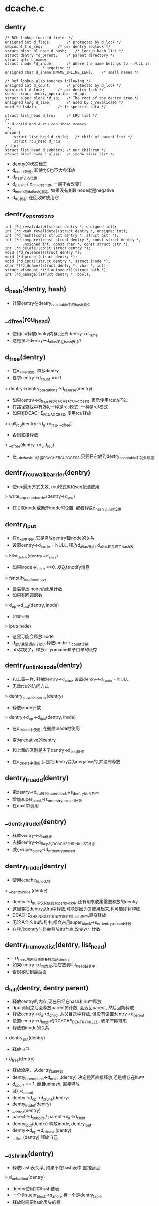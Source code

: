 * dcache.c

** dentry
   #+BEGIN_SRC 
	/* RCU lookup touched fields */
	unsigned int d_flags;		/* protected by d_lock */
	seqcount_t d_seq;		/* per dentry seqlock */
	struct hlist_bl_node d_hash;	/* lookup hash list */
	struct dentry *d_parent;	/* parent directory */
	struct qstr d_name;
	struct inode *d_inode;		/* Where the name belongs to - NULL is
					 * negative */
	unsigned char d_iname[DNAME_INLINE_LEN];	/* small names */

	/* Ref lookup also touches following */
	unsigned int d_count;		/* protected by d_lock */
	spinlock_t d_lock;		/* per dentry lock */
	const struct dentry_operations *d_op;
	struct super_block *d_sb;	/* The root of the dentry tree */
	unsigned long d_time;		/* used by d_revalidate */
	void *d_fsdata;			/* fs-specific data */

	struct list_head d_lru;		/* LRU list */
	/*
	 * d_child and d_rcu can share memory
	 */
	union {
		struct list_head d_child;	/* child of parent list */
	 	struct rcu_head d_rcu;
	} d_u;
	struct list_head d_subdirs;	/* our children */
	struct hlist_node d_alias;	/* inode alias list */   
   #+END_SRC
   
   - dentry的状态标志
   - d_count数量, 即使为0也不大会释放
   - d_hash节点位置
   - d_parent / d_child的状态, 一般不会改变?
   - d_inode和d_alias的状态, 如果没有关联inode就是negative
   - d_lru状态: 在回收时使用它

** dentry_operations
   #+BEGIN_SRC 
	int (*d_revalidate)(struct dentry *, unsigned int);
	int (*d_weak_revalidate)(struct dentry *, unsigned int);
	int (*d_hash)(const struct dentry *, struct qstr *);
	int (*d_compare)(const struct dentry *, const struct dentry *,
			unsigned int, const char *, const struct qstr *);
	int (*d_delete)(const struct dentry *);
	void (*d_release)(struct dentry *);
	void (*d_prune)(struct dentry *);
	void (*d_iput)(struct dentry *, struct inode *);
	char *(*d_dname)(struct dentry *, char *, int);
	struct vfsmount *(*d_automount)(struct path *);
	int (*d_manage)(struct dentry *, bool);   
   #+END_SRC

** d_hash(dentry, hash)
   - 计算dentry在dentry_hashtable中的hash索引

** __d_free(rcu_head)
   - 使用rcu释放dentry内存, 还有dentry->d_name
   - 这是保证dentry->d_alias不在hash表中?

** d_free(dentry)
   - 在d_kill中使用, 释放dentry
   - 要求dentry->d_count == 0
   > dentry->dentry_operations->d_release(dentry)
   - 如果dentry->d_flags有DCACHE_RCUACCESS, 表示使用rcu访问过
   - 在路径查找中有2种,一种是rcu模式, 一种是ref模式
   - 如果有DCACHE_RCUACCESS, 使用rcu释放
   > call_rcu(dentry->d_u->d_rcu, __d_free)
   - 否则直接释放 
   > __d_free(dentry->d_u.d_rcu)

   - 在__d_rehash中设置DCACHE_RCUACCESS,只要把它放到dentry_hashtable中就会设置

** dentry_rcuwalk_barrier(dentry)
   - 使rcu遍历方式失效, rcu模式也和seq配合使用
   > write_seqcount_barrier(dentry->d_seq)
   - 在关联inode或断开inode时设置, 或者释放d_hash节点时设置

** dentry_iput 
   - 在d_kill中使用,它是释放dentry和inode的关系
   - 设置dentry->d_inode = NULL, 释放d_alias节点, d_alias现在成了hash表
   > hlist_del_init(dentry->d_alias)
   - 如果inode->i_nlink ==0, 发送fsnotify消息
   > fsnotify_inoderemove
   - 最后释放inode的使用计数
   - 如果有回调函数
   > d_op->d_iput(dentry, inode)
   - 如果没有 
   > iput(inode)
   - 这里可能会释放inode
   - d_iput就是调用了iput,释放inode->i_count计数
   - nfs实现了，释放sillyrename和子目录的缓存

** dentry_unlink_inode(dentry)
   - 和上面一样, 释放dentry->d_alias, 设置dentry->d_inode = NULL
   - 无效rcu的访问方式
   > dentry_rcuwalk_barrier(dentry)
   - 释放inode计数 
   > dentry->d_op->d_iput(dentry, inode)
   - 在d_delete中使用, 在删除inode时使用
   - 变为negative的dentry
   - 和上面的区别是多了dentry->d_seq操作

   - 在d_delete中使用,只是把dentry变为negative的,并没有释放

** dentry_lru_add(dentry)
   - 把dentry->d_lru放到super_block->s_dentry_lru队列中
   - 增加super_block->s_nr_dentry_unused计数
   - 在dput中调用

** __dentry_lru_del(dentry) 
   - 释放dentry->d_lru链表
   - 去掉dentry->d_flags的DCACHE_SHRINK_LIST标志
   - 减小super_block->d_nr_dentry_unused

** dentry_lru_del(dentry)
   - 使用dcache_lru_lock锁
   > __dentry_lru_del(dentry)
   - dentry->d_lru不仅仅放到super_block中,还有用来收集需要释放的dentry
   - 这里要把dentry从lru中释放,可能是因为又使用起来,也可能即将释放
   - DCACHE_SHRINK_LIST表示在临时的hash表中,即将释放
   - 无论从什么lru队列中,都会占用super_block->s_nr_dentry_unused计数
   - 在释放dentry时还会释放lru节点,改变这个计数

** dentry_lru_move_list(dentry, list_head)
   - list_head用来收集需要释放的dentry 
   - 如果dentry->d_lru为空,把它放到list_head链表中
   - 否则移动到最后面

** d_kill(dentry, dentry parent) 
   - 释放dentry的内存,现在已经在hash和lru中释放
   - dput调用之后会释放parent的计数, 会返回parent, 然后回朔释放
   - 释放dentry->d_u->d_child, 从父目录中释放, 但没有设置dentry->d_parent
   - 设置dentry->d_flags 的DCACHE_DENTRY_KILLED, 表示不再可用
   - 释放和inode的关系
   > dentry_iput(dentry) 
   - 释放自己
   > d_free(dentry) 

   - 释放顺序，从dentry_kill开始
   - dentry_operations->d_delete(dentry) 决定是否直接释放,还是缓存在lru中
   - d_count == 1, 而且unhash, 直接释放
   - 减小d_count
   - dentry->d_op->d_prune(dentry)
   - dentry_lru_del(dentry)
   - __d_drop(dentry)
   - parent->d_subdirs / parent->d_u->d_child
   - dentry_iput(dentry)  释放inode, dentry_iput
   - dentry->d_op->d_release(dentry)
   - __d_free(dentry)   释放自己

** __d_shrink(dentry)
   - 释放hash表关系, 如果不在hash表中,直接返回
   > d_unhashed(dentry)
   - dentry使用2中hash链表
   - 一个是suepr_block->s_anon, 另一个是dentry_table
   - 释放时需要hash表头的锁
   - dentry->d_flags的DCACHE_DISCONNECTED表示在anon链表中
   > hlist_bl_lock(hlist_bl_head)
   > __hlist_bl_del(dentry->d_hash)

** __d_drop(dentry)
   - 这里是释放hash表, 至少使dentry无法访问
   - 检查是否在hash表中
   > d_unhashed(dentry)
   > __d_shrink(dentry)
   > dentry_rcuwalk_barrier(dentry)

** d_drop(dentry)
   - 释放dentry->d_lock锁住 
   > __d_drop(dentry)

** dentry_kill(dentry, ref)
   - 释放dentry, 返回d_parent,可以回朔回收
   - 这里为释放做准备, 获取inode和dentry的锁
   - 先找到父目录, 锁住inode->i_lock和parent->d_lock
   - 如果ref有效, 减小dentry->d_count
   - 如果dentry->flags有DCACHE_OP_PRUNE
   - 通知文件系统dentry要释放
   > dentry->d_op->d_prune(dentry)
   - 释放lru链表
   > dentry_lru_del(dentry)
   - 释放hash表
   - __d_drop(dentry)
   - 继续释放
   - d_kill(dentry, parent)

** dput(dentry)  
   - 减小dentry->d_count, 如果d_count减到0,则释放它
   - 如果d_count没有到0，则返回
   - 如果dentry->flags有DCACHE_OP_DELETE,回调函数决定是否直接删除
   - 对于nfs来说,检查对应的inode是否有错误 nfs_dentry_delete
   > d_ops->d_delete(dentry)
   - 如果不在hash表中, 直接释放
   > d_unhashed(dentry)
   - 否则不会释放,放到lru队列中,设置DCACHE_REFERENCED标志.
   > dentry_lru_add(dentry)
   > dentry->d_count --
   - 如果要释放, 函数返回d_parent, 回朔释放
   > dentry_kill(dentry, 1)

** d_invalidate(dentry)
   - 使dentry无效,在dentry_hashtable中释放, 但也没有放到super_block->s_anon中?
   - 在revalidate操作无效后使用, 相当于错误处理
   - 如果dentry不在hash表中,则不处理, 已经无效
   - 如果dentry->d_subdirs不是空,有子dentry
   - 去遍历它的子树，没有使用的释放
   - shrink_dcache_parent(dentry) 
   - 如果dentry->d_count > 1, 而且inode有效, 而且是目录,返回-EBUSY
   - 释放hash表关系, 表示不在vfs的树中,只是没有释放
   > __d_drop(dentry) 

** 总结
   - 释放有很多种
   - 一种是放到lru队列中 dput
   - 一种是有条件的直接释放 kill
   - 一种是释放hash表关系, invalidate/drop
   - 下面还有一种,释放整个super_block的dentry

** __dget_dlock / __dget(dentry) 
   - 修改dentry->d_count

** dget_parent(dentry) 
   - 使用dentry->d_lock锁住
   - 增加d_parent的计数

** __d_find_alias(inode, want_discon)
   - 找一个inode关联的dentry,增加计数
   - 遍历inode->i_dentry链表中的dentry
   - 过滤掉不是文件夹也不在hash表中的, 那些是无效的??
   - 如果want_discon=1, 必须找一个root,而且是DCACHE_DISCONNECTED的dentry
   - 否则必须找一个不是root, 而且不带DCACHE_DISCONNECTED的
   > __dget_dlock(dentry)

** d_find_alias(inode)
   - 使用dinode->i_lock锁住, 找一个正常的dentry
   > __d_find_alias(inode, 0)

** d_prune_aliases(inode)
   - 释放inode关联的dentry 
   - 遍历inode->i_dentry链表中的dentry
   - 只处理dentry->d_count ==0的,没有使用的dentry
   - 首先增加计数,下面再减小计数释放
   > __dget_dlock(dentry)
   - 释放hash表关系, 后面肯定直接kill
   > __d_drop(dentry)
   > dput(dentry)

** try_prune_one_dentry(dentry) 
   - 这个dentry已经不再使用, 这是使用lru回收的
   - 先释放自己
   > dentry_kill(dentry, 0)
   - 如果parent->d_count>1,有别人使用它, 不再释放, 只减小计数
   - 否则继续回朔释放父dentry
   - dentry_kill(dentry, 1)  

** 总结
   - dentry释放的锁有4种
   - 上面的操作应该是获取dentry->d_lock
   - 在开始释放时,获取inode/parent的索
   - 里面有hash操作,使用自己的索
   - 然后释放d_child链表, 设置DCACHE_DENTRY_KILLED, 释放parent->d_lock
   - 然后释放inode关系,释放inode锁
   - 最后再释放自己之前,释放d_lock

** shrink_dentry_list(list_head) 
   - 删除一队列的dentry, 队列使用d_lru, 遍历这些dentry
   - 如果dentry->d_count > 0, 不能释放, 又开始使用了??
   - 只是释放lru链表,从当前链表中释放
   - 否则释放它,而且释放父dentry
   > try_prune_one_dentry(dentry)

** prune_dcache_sb(super_block, count)
   - 有不是一个kernel版本了??
   - 释放super_block->s_dentry_lru上面的dentry
   - 如果dentry->d_flags有DCACHE_REFERENCED，把它放回到链表
   - 否则把它放到临时链表中,设置DCACHE_SHRINK_LIST
   - 最后集中释放 
   > shrink_dentry_list(list)

** shrink_dcache_sb(super_block, count) 
   - 尝试super_block中空闲的dentry
   - 遍历super_block->s_dentry_lru
   - 如果dentry带标志DCACHE_REFERENCED,则把它放回去
   - 否则放到临时链表中,最后集中释放
   - 这里使用dcache_lru_lock保护,和上面的lru操作很想
   - shrink_dentry_list(list)

   - 果然版本不一样了..

** shrink_dcache_sb(super_block)
   - 释放整个super_block->s_dentry_lru链表, 直到为空
   > shrink_dentry_list(list_head)

** shrink_dcache_for_umount_subtree(dentry) 
   - umount时使用,释放super_block的所有dentry
   - dentry必须是root
   - 使用树的深度优先遍历, 删除dentry, 释放d_subdirs/d_child遍历
   - 开始循环, 先到最底层的dentry, d_subdirs为空
   - 释放的顺序和dput类似
   - 通知fs
   > d_op->d_prune(dentry)
   - 释放lru和hash关系
   > dentry_lru_prune(dentry)
   > __d_shrink(dentry)
   - 如果dentry->d_count >0, 报错, 这里不会处理计数!!??
   - 释放父dentry的关系
   - list_del(dentry->d_u->d_child)
   - 释放inode关系
   > hlist_del_init(dentry->d_alias)
   > d_op->d_iput(dentry, inode)
   - 最后释放自己
   > d_free(dentry)
   - 这里没有使用任何锁??

** shrink_dcache_for_umount(super_block)
   - 首先释放super_block->s_root对应的子树
   > shrink_dcache_for_umount_subtree(dentry)
   - 然后是super_block->s_anon链表上的
   - 链表使用dentry->d_hash?? 上面可能有遗漏的
    -这里不会干扰上面的释放,因为不会增加计数
   - 遍历hash表上的dentry
   > shrink_dcache_for_umount_subtree(dentry)
   - 在关闭super_block中调用
   > kill_anon_super(super_block)
   > generic_shutdown_super(super_block)
   > shrink_dcache_for_umount(super_block)

   - 只有在创建root的dentry时才会把dentry放到super_block->s_anon中,这里怎么有这些操作?
	
** try_to_ascend(old, locked, seq) 
   - 找dentry->d_parent 
   - 如果old->flags有DCACHE_DENTRY_KILLED, 或者seq和rename_lock不一致, 返回NULL

** have_submounts(parent)
   - 检查parent的子树的文件夹中,是否有mountpoint
   - dentry->d_flags的DCACHE_MOUNTPOINT表示它是mountpoint
   > d_mountpoint(dentry)
   - 因为这里是有序树,而且遍历的时候树的结构不会改变, 可以使用循环的方式表示递归
   - 刚才写了python, 不需要有序,但删除的操作,也可实现

** select_parent(dentry, list_head ) 
   - 遍历dentry的子树,回收d_count为0的dentry
   - 如果d_count>0, 从lru队列中释放
   > dentry_lru_del(dentry)
   - 如果dcache->d_flags没有DCACHE_SHRINK_LIST,说明没有在回收
   - 可以放到参数链表中,防止循环,添加DCACHE_SHRINK_LIST标志
   > dentry_lru_move_list(dentry, dispose) 
   - 这个dentry应该是最下层,否则它的计数不能为0
   - 这里遍历使用2遍,第一次是read方式的rename_lock, 第二遍是write方式的rename_lock
   - 在遍历回朔时, 检查parent关系是否改变,以及rename_lock是否改动
   - 遍历时会检查d_parent是否为NULL, 
   - 但d_lru链表的修改使用dentry->d_lock

** shrink_dcache_parent(dentry)
   - 回收dentry目录下不使用的dentry 
   > select_parent(parent, list_head)
   - 不使用的直接释放
   > shrink_dentry_list(list_head)

** __d_alloc(sb, name) 
   - 创建dentry
   - 根据参数这里只设置super_block和name, 还有super_block->d_ops

** d_alloc(parent, name)  
   - 创建dentry
   > __d_alloc(parent->super_block, name)
   - 增加parent->d_count计数
   > __dget_dlock(parent)
   - 把dentry->d_u->d_child放到parent->d_subdirs链表中

** d_alloc_pseudo(super_block, name)
   - 创建一个dentry 
   > __d_alloc(super_block, name)
   - 设置dentry->d_flags的DCACHE_DISCONNECTED
   - 但也没有把d_hash放到super_block->s_anon?
   
** d_alloc_name(parent, name)
   - 上面的name都是qstr, 这里包装一下
   > d_alloc(parent, dentry)

** d_set_d_op(dentry, dentry_operations)
   - 设置dentry->d_op = dentry_operations
   - 每个dentry_operations的函数对应一个标志DCACHE_

** __d_instantiate(dentry, inode) 
   - 建立dentry和inode的关系, 把dentry->d_alias放到inode->i_dentry队列中
   - 设置dentry->d_inode = inode
   - 如果inode是AUTOMOUNT,设置dentry->d_flags的DCACHE_NEED_AUTOMOUNT
   - 通知rcu遍历的task重新遍历
   > dentry_rcuwalk_barrier(dentry)

** d_instantiate(dentry, inode) 
   - 有了inode的dentry就不是negative的dentry, 但dentry的计数还是不变
   - 必须保证dentry不在hash表中, 也就是无效的??
   > hlist_unhashed(dentry->d_alias)
   > __d_instantiate(dentry, inode)

** d_add(dentry, inode)
   - 先建立dentry和inode联系
   > d_instantiate(dentry, inode)
   - 在把它放到dentry_hashtable中
   > d_rehash(dentry)
   - 在open中会用到这个操作

** __d_instantiate_unique(dentry, inode)
   - 而对inode的使用计数在外部已经增加
   - 和上面的区别时,这里先遍历inode->i_dentry链表
   - 比较是否有重复的, hash, d_parent, name
   > __d_instantiate(dentry, inode)

** d_instantiate_unique(dentry, inode)
   - 同样检查dentry不能在dentry_hashtable中
   - 关联inode/dentry, 如果有重复的,返回已经关联的dentry 
   > __d_instantiate_unique(dentry, inode)

** d_make_root(inode) 
   - 创建dentry,name="/",然后关联inode
   > __d_alloc(inode->i_sb, name)
   > d_instantiate(dentry, inode)
   - 这里也没有增加inode计数??

** __d_find_any_alias(inode) 
   - 从inode->i_dentry队列上去一个dentry
   > hlist_entry(inode->i_dentry.first, struct dentry, d_alias)
   - 增加使用计数
   - __dget(dentry)

** d_find_any_alias(inode)
   - 锁住inode->i_lock
   > __d_find_any_alias(inode)

** d_obtain_alias(inode)
   - 先查找一个
   > d_find_any_alias(inode)
   - 如果找不到,就创建一个, 但名字是'/'?
   > __d_alloc(inode->i_sb, string) 
   - 设置DCACHE_DISCONNECTED, 关联inode和dentry的关系, 把这个创建的dentry放到inode->i_sb->s_anon中
   - 这个dentry是临时的,没有在parent的树中,也没有在hash表中
   - 名字是'/', 也是anonymous
   - 一半在创建root inode/dentry时使用

** d_splice_alias(inode, dentry) 
   - 关联inode和dentry, 在lookup中使用
   - 根据dentry查找对应的inode, 然后关联他们
   - 如果inode是目录,首先找是否有DCACHE_DISCONNECTED的dentry
   - __d_find_alias_inode(inode, 1)
   - 把找到的dentry放到参数dentry的位置,而且切换name
   - d_move(new, dentry)
   - 如果没找到就直接关联他们
   > __d_instantiate(dentry, inode)
   - 重新插入到hash表中
   > d_rehash(dentry)
   - 对于普通文件,就直接关联,同时重新计算hash表位置
   > d_add(dentry,inode) 

** d_add_ci(dentry, inode, name)
   - 先查找name对应的dentry, 为何不直接使用参数?
   - 然后如果没找到, 就创建dentry, 然后关联他们
   - 首先在父目录下面找一个name的文件
   > d_hash_and_lookup(dentry->d_parent, name) 
   - 如果没找到，就创建一个
   > d_alloc(dentry->d_parent, name)
   - 然后建立和inode的联系
   > d_splice_alias(inode, new)
   - 如果找到了,而且关联同样的inode,返回找到的dentry
   - 应该没有关联inode, 也就是negative的
   - d_splice_alias(inode, dentry)
   - 只有ntfs和xfs使用

** 总结
   - 创建有两种，一种指定parent, 另一种不指定
   - 两种都要有super_block
   - 使用parent的，创建后就会放到parent的孩子队列中
   - 然后可以关联inode，同时把它inode的alias队列中
   - 然后考虑放到hash队列中,但放到hash队列中
   - 主要在find操作中使用,检查是否已有存在的dentry,有的话用存在的
   - 没有的话创建新的,并关联inode，放到hash队列中.

** __d_lookup_rcu(parent, name, seq, inode) 
   - 在parent下面找name对应的dentry
   - 这里不是遍历dentry->d_subdirs, 而是使用dentry_hashtable
   - 使用dentry->d_seq包含
   - 过滤掉不在hash表中的dentry
   > d_unhashed(dentry)
   - 比较name和dentry->d_name 
   > slow_dentry_cmp(parent, dentry, seq, name)

** d_lookup(parent, name)
   - 使用rename_lock保护 
   > __d_lookup(parent, name)

** __d_lookup(dentry, name)
   - 和__d_lookup_rcu相同, 不过这里使用ruc的锁
   > rcu_read_lock()
   - 没有使用seq锁, 如果找到,增加dentry->d_count 

** d_hash_and_lookup(dentry, name)
   - 在dentry目录下,查找name对应的dentry 
   > d_lookup(dentry, name)
   - 这里是增加dentry->d_count

** d_validate(dentry, parent) 
   - 通过验证parent->d_subdir, 验证dentry没问题
   - 增加dentry的计数，没人用！

** d_delete(dentry) 
   - 在删除文件时删除dentry
   - 如果dentry没人用, 把dentry变为negative的
   - 否则把它在hash队列中删除
   - 如果dentry->d_count ==1,变成一个negative的dentry
   - 只有当前操作路径在使用?
   - 锁住d_lock, inode->i_lock, 这里会循环等待锁
   - 去掉dentry->d_flags的DCACHE_CANT_MOUNT??
   - 释放和inode的关系, 仅仅变成negative的
   - dentry_unlink_inode(dentry)
   - 否则, d_count会是多少??
   - 如果dentry在hash表中, 释放hash表关系 
   > d_unhashed(dentry)
   - 从dentry_hashtable中释放
   > __d_drop(dentry)

** __d_rehash(dentry, hlist_bl_head)
   - 设置dentry->d_flags的DCACHE_RCUACCESS, 重新把dentry放到hash队列中

** _d_rehash(dentry, hlist_bl_head)
   > __d_rehash(dentry)

** d_rehash(dentry)
   - 使用dentry->d_lock锁 
   > _d_rehash(dentry)

** __d_move(dentry, target) 
   - 交换两个dentry, 包括name,parent,subdir,hash. 
   - target虽然没有释放,但不在hash队列中
   - 只要回收函数一看，就立即释放它， 但另一个会进入hash队列

** d_move(dentry, target)
   - 使用rename_lock保护
   > __d_move(dentry, target)
   - 这就是rename的实现??

** d_ancestor(dentry p1, p2)
   - 使用dentry->d_parent向上遍历,检查p1是否是p2的上层目录

** __d_unalias(inode, dentry, alias)
   - 修改inode的文件名? 这里的锁非常复杂
   > __d_move(alias, dentry)

** __d_materialise_dentry(dentry, anon) 
   - 好像也是交换dentry和anon的内容,去掉anon的DCACHE_DISCONNECTED
   - 没有hash表的操作, 只有d_child/d_subdirs的操作

** d_materialise_unique(dentry, inode) 
   - 同样是关联dentry和inode
   - 如果inode是目录, 必须保证只有一个dentry
   - 查找是否存在dentry
   > __d_find_alias(inode, 0)
   - 如果是root,直接代替原来的, 而且需要调整hash表的位置
   > __d_materialise_dentry(dentry, alias)
   - 释放原来的dentry
   - __d_drop(dentry)
   - 如果是正常的dentry, 相当于rename操作?
   > __d_unalias(inode, dentry, alias) 
   - 如果找不到alias,或者是非目录,允许多个dentry?
   > __d_instantiate_unique(dentry, inode)
   - 最后调整hash队列
   > _d_rehash(dentry) 


** 总结
   - dcache->flags的DCACHE_DISCONNECTED表示dentry没有在hash表中,而是在super_block->s_anon中

* namei.c

  - dcache中树的查找有两种
  - 一种使用rcu/seqcount,另一种是refcount
  - 第二种更安全一些,因为它在查找时增加dentry的计数.

** path 
   #+BEGIN_SRC 
	struct vfsmount *mnt;
	struct dentry *dentry;   
   #+END_SRC

** path_get(path)
   > mntget(path->mnt)
   > dget(path->dentry)

** path_put(path)
   > dput(path->dentry)
   > mntput(path->mnt)

** nameidata
   #+BEGIN_SRC 
	struct path	path;
	struct qstr	last;
	struct path	root;
	struct inode	*inode; /* path.dentry.d_inode */
	unsigned int	flags;
	unsigned	seq;
	int		last_type;
	unsigned	depth;
	char *saved_names[MAX_NESTED_LINKS + 1];   

	enum {LAST_NORM, LAST_ROOT, LAST_DOT, LAST_DOTDOT, LAST_BIND};

	LOOKUP_FOLLOW(symlink)
	LOOKUP_DIRECTORY  找一个directory
	LOOKUP_AUTOMOUNT //在查找碰到automount时,如果没有它可能不会mount
	LOOKUP_PARENT //表示查找的状态, 是否处理最后一段, 在automount失败时,可返回-eremote错误
	LOOKUP_REVAL //nfs使用, 需要验证dcache中的目录信息
	LOOKUP_RCU //rcu模式遍历

	LOOKUP_ROOT //表示nameidata->root已经设置,如果没有这个标志,nameidata->root->mnt必须是NULL
	LOOKUP_OPEN //遍历是为了open, 最里面根据它调用atomic_open
	LOOKUP_CREATE //遍历是为了create?? 但好像没人使用?
	LOOKUP_EXCL  //只有nfs使用,通过i_ops->lookup传递
	LOOKUP_RENAME_TARGET 
	LOOKUP_JUMPED //表示跨越了mountpoint?
	LOOKUP_EMPTY

   #+END_SRC

** unlock_rcu_walk()
   - 锁住vfsmount_lock, lock/global锁
   > rcu_read_lock

** unlock_rcu_walk()
   > rcu_read_unlock()
   > br_read_unlock(vfsmount_lock)

** __d_rcu_to_refcount(dentry, seq)
   - 如果seq == dentry->d_seq, 表示没有改变,可以使用
   - 增加dentry->d_count

** unlazy_walk(nameidata, dentry)
   - 从rcu模式变为ref模式
   - dentry是nameidata->path->dentry的子dentry
   - nameidata->flags必须有LOOKUP_RCU
   - 如果nameidata->flags没有LOOKUP_ROOT, 而且nameidata->root->mnt不是NULL ?? 
   - 则设置want_root = 1
   - 比较nameidata->root和current->fs, 如果不一致返回错误?
   - 当前位置是nameidata->path下面, nameidata->path->dentry指向nameidata->inode
   - 如果dentry == NULL, 表示还没找到当前的路径名?
   - 检查parent->d_seq是否改变, 如果改变返回错误
   - 这里的错误都是ECHILD
   - __d_rcu_to_refcount(dentry, nameidata->seq) 
   - 如果dentry有效
   - 检查dentry->parent是否和nameidata->path->dentry一致
   - 检查dentry是否改变,增加dentry的计数, 这里nameidata->seq却是dentry的?
   > __d_rcu_to_refcount(dentry, nameidata->seq)
   - 增加parent->d_count, 就像dentry无效一样
   - 如果上面设置want_root =1, 增加naemidata->root计数
   > path_get(nameidata->root)
   - 最后增加vsfmount计数, 所以nameidata->path->dentry/vfsmount的计数都增加了
   > mntget(nameidata->path->mnt)
   - 最后去掉LOOKUP_RCU
   - 如果上面检查有错误,都返回-ECHILD

** d_revalidate(dentry, flags)
   - 检查是否有效?
   > dentry->d_op->d_revalidate(dentry, flags)

** complete_walk(nameidata) 
   - 遍历完成时的操作
   - 如果是rcu模式, 需要获取相应的计数, 就像变为ref模式
   - 去掉LOOKUP_RCU
   - 如果没有LOOKUP_ROOT, 直接nameidata->root->mnt = NULL
   - 估计本来也没用它的计数, 只有ref模式才使用它的计数
   - 增加nameidata->path->dentry的计数 
   > __d_rcu_to_refcount(dentry, nameidata->seq)
   - 增加nameidata->path->mnt计数
   - 在ref模式, nameidata->path的计数都要有
   - 如果nameidata->flags没有LOOKUP_JUMPTED, 直接返回
   - 最后使用d_weak_revalidate验证,对应d_flags的DCACHE_OP_WEAK_REVALIDATE
   - 只有nfs使用它
   > d_op->d_weak_revalidate(dentry, namiedata->flags)

** set_root(nameidata)
   - 如果nameidata->root->mnt == NULL,才设置
   - 设置nameidata->root = current->fs->root
   - 同时增加path的计数

** set_root_rcu(namiedata)
   - rcu模式，设置nameidata->root
   - nameidata->root = current->fs->root
   - nameidata->seq = nameidata->root->dentry->d_seq
   - 并没有增加计数

** __vfs_follow_link(nameidata, link_name)
   - 如果link_name是绝对路径(以"/"开头), 重新设置nameidata 
   - 使用ref模式方式?
   > set_root(nameidata)
   - 当前路径改为root, nameidata->path = nameidata->root
   - 有增加计数一遍
   - path_get(nd->path)
   - 设置LOOKUP_JUMPTED
   - 设置nameidata->inode = nameidata->path->dentry->inode
   - 开始查找
   > link_path_walk(link, nd)
   - 这个函数的执行是递归的

** path_put_conditional(path, nameidata)
   - 释放path的计数， 在出错时处理?
   > dput(path->dentry)
   - vfsmount只有和当前的不一样时,才释放, path->mnt != nameidata->path->mnt
   > mntput(path->mnt)
   - path和nameidata->path什么关系?
   
** path_to_nameidata(path, nameidata)
   - 修改nameidata的当前目录
   - 如果不是rcu模式, 还要释放已有的计数nameidata->path
   > dput(nameidata->path->dentry)
   - 如果nameidata和path->mnt相同,不用释放
   > mntput(nameidata->path->mnt)
   - 但不会增加参数path的计数,rcu模式和ref模式都使用
   - ref模式应该已经增加了path的计数

** nd_jump_link(nameidata, path)
   - 直接设置nameidata的当前目录
   > path_put(nameidata->path)
   - 设置nameidata->path/inode,还有LOOKUP_JUMPED
   - 原来的和现在的vfsmount肯定不一样

** put_link(nameidata, path, cookie)
   - cookie里面时symlink的路径,释放symlink使用的资源
   > inode->i_op->put_link(dentry, nameidata, cookie)
   - 释放path计数
   > path_put(link)

** may_follow_link(path, nameidata)
   - path指向symlink文件,检查是否可以展开?
   - 如果有问题,返回-EACCESS
   - inode->i_mode, uid

** safe_hardlink_source(inode)
   - link操作时的检查
   - 检查inode->i_mode 
   > inode_permission(inode, MAY_READ|MAY_WRITE)

** may_linkat(path)
   - 在linkat的syscall中,检查是否满足条件
   - 这里在内存在已经关联?
   - 文件是path->dentry->d_inode, 位置就是dentry
   - 检查uid等, capable
   > safe_hardlink_source(inode)

** follow_link(path link, nameidata, p)
   - 展开symlink, 必须是ref模式
   - link应该在nameidata->path目录下面
   - 如果link和nameidata->path使用同一个vfsmount, 增加它计数 
   > mntget(link->mnt)
   - 修改symlink文件到atime 
   > touch_atime(link)
   - 设置nameidata->saved_names[nameidata->path] = NULL, 需要它来放置symlink的信息?
   > nd_set_link(nameidata, NULL)
   - 使用i_ops, 获取symlink文件的路径
   - 把它放到nameidata->saved_names[depth]中
   > dentry->d_inode->i_op->follow_link(dentry, nameidata)
   - 开始遍历展开, 使用的就是nameidata->saved_names[depth]
   > __vfs_follow_link(nameidata, string)

** follow_up_rcu(path) 
   - 使用rcu保护的路径向上走,跨越mountpoing
   - 跨越mountpoint也支持rcu模式??
   - 检查path->mnt->mnt_parent
   - 如果path->mnt没有父mount,则返回0
   - 更换path = {path->mnt->mnt_mountpoint, path->mnt=>mnt_parent->mnt}
   - 这里要同时使用mount/vfsmount数据结构

** follow_up(path)
   - ref模式方式的向上遍历
   - 同样跨越mountpoint
   - 使用mnt->mnt_mountpoint, mnt_parent->mnt
   - 同时增加新的计数,释放老的计数

** follow_automount(path, flags, need_mntput)
   - 检查是否要去mount 
   - 如果遍历的目的没有这些标志,说明没有必要挂载
   - flags中没有LOOKUP_PARENT/LOOKUP_DIRECTORY/LOOKUP_OPEN/LOOKUP_CREAT/LOOKUP_AUTOMOUNT, 而且dentry->inode有效,不再mount, 而是返回-ISDIR
   - 根据注释,这是statde操作
   - 获取vfsmount
   > path->dentry->d_op->d_automount(path)
   - 挂在到dentry上面
   > finish_automount(mnt, path) 
   - 切换path, 指向新的vfs的根dentry

** follow_managed(path, flags) 
   - 处理特殊的dentry 
   - dentry->d_flags包括DCACHE_MOUNTED, DCACHE_NEED_AUTOMOUNT, DCACHE_MANAGE_TRANSIT
   - 对于DCACHE_MANAGE_TRANSIT
   - d_op->d_manage(path->dentry, false) 
   - 对于DCACHE_MOUNTED, 表示它是mountpoint,需要跨越mountpoint
   - 先找到mountpoint的vfsmount
   > lookup_mnt(path)
   - 更新path指向的{vfsmount, vfsmount->mnt_root}
   - 对于DCACHE_NEED_AUTOMOUNT,里面回更新path
   - follow_automount(path, flags, need_mntput) 
   - 这里需要维护path->mnt的计数, 如果path->mnt没有改变,不需要增加它的计数

** follow_down_one(path)
   - 向下查找，跨越mountpoint
   > lookup_mnt(path)
   - 更新path, 同时修改计数

** managed_dentry_might_block(dentry)
   - 执行DCACHE_MANAGE_TRANSIT对应的操作
   > d_op->d_manage(dentry, true)

** __follow_mount_rcu(nameidata, path, inode)
   - rcu模式向下遍历, 用来跨越mountpoint
   - 首先检查d_manage, 只有autofs使用, 而且不允许rcu模式
   > managed_dentry_might_block(dentry)
   - 如果是autofs,直接返回false
   - 查找是mountpoint, 直接返回true
   > __lookup_mnt(path->mnt, path->dentry, 1)
   - 切换path, 没有计数操作
   - 并没有把path更新到nameidata->path
   - 添加nameidata->flags的LOOKUP_JUMPED
   - 设置nameidata->seq = path->dentry->d_seq
   - 设置参数inode = path->dentry->d_inode

** follow_mount_rcu(nameidata)
   - 不考虑d_manage的扩展
   - 循环查找nameidata->path的mountpoint, 直接修改当前路径?
   > __lookup_mnt(nameidata->path->mnt
   - 更新path/seq

** follow_dotdot_rcu(nameidata)
   - 这里是循环处理,跳过mountpoint
   - 如果nameidata->path和nameidata->root一样，直接退出 
   - 已经是root,无法向上遍历
   - 如果nameidata->path->dentry不是path->vfsmount->mnt_root,可以向上查找
   - 首先检查nameidata->seq和path->dentry->s_seq, 如果不一致返回-ECHILD
   - 直接更新nameidata->path->dentry, seq, 这两个必须是一致的, 直接退出
   - 否则它需要向上跨越mountpoint
   > follow_up_rcu(nameidata->path)
   - 然后检查新的dentry是否被别人mount??
   > follow_mount_rcu(nameidata)

   - 基本上是先向上查找
   - 遇到nameidata->root退出
   - 遇到vfsmount->root,向上跳过vfsmount, 而且继续.
   - 否则向上d_parent, 然后退出
   - 退出之后检查是否是mountpoint

** follow_down(path)  
   - 这个函数和follow_managed类似,但这里不会处理DCACHE_NEED_AUTOMOUNT,nfsd使用它.
   - 处理DCACHE_MANAGE_TRANSID, 对应d_ops->d_manage
   - 处理DCAHCE_MOUNTED,向下跨越mountpoint
   - 这里需要修改dentry/vfsmount的计数

** follow_mount(path)
   - 只跨越mountpoint, 检查dentry->d_flags的DCACHE_MOUNTED标志
   - 这里是计数模式的遍历

** follow_dotdot(nameidata)
   - nameidata->root->mnt表示root是否无效??
   - 还不确认为何什么时候设置,什么时候不设置??
   - 使用current->fs_struct->root
   > set_root(nameidata)
   - 如果nameidata->path不是root节点,更新nameidata->path->dentry
   - 这里却直接更新nameidata->path
   - 否则向上跳过mountpoint,然后再向上遍历
   > follow_up(nameidata->path)
   - 然后向下跳过mountpoint
   > follow_mount(nameidata->path)
   - 向上遍历,不再检查dentry的automount之类的, 但向下检查需要?

** lookup_dcache(qstr name, dentry dir, flags, need_lookup)
   - 从dir下面查找name对应的dentry
   - 在dentry_hashtable中查找
   > d_lookup(dentry, name)
   - 如果找到，而且dentry->d_flags有DCACHE_OP_REVALIDATE
   > d_revalidate(dentry, flags)
   - 如果返回0,返回的dentry无效, 释放它子树的dentry
   > d_invalidate(dentry)
   - 上面会从dentry_hashtable中释放,如果没人使用这里就直接删除!
   > dput(dentry)
   - 如果<0, 返回错误
   - 如果找不到,创建一个, 设置need_lookup=true
   > d_alloc(dir, name)

** lookup_real(inode, dentry, flags)
   - 使用i_ops操作, inode是目录,dentry是子文件
   > dentry->inode->lookup(dir, dentry, flags)

** __lookup_hash(name, dentry parent, flags)
   - 先在hash中查找 
   > lookup_dcache(name, parent, flags, need_lookup)
   - 如果上面没有找到,也就是need_lookup = 1, 使用i_ops查找
   - 所以下面dentry是新创建的
   > lookup_real(dentry->inode, dentry/name, flags)

** lookup_fast(nameidata, path, inode)
   - 在nameidata->path目录下面查找nemaidata->last
   - 如果使用rcu模式遍历, nameidata->flags包含LOOKUP_RCU
   - 在hash表中查找,seq是返回的dentry->d_seq
   > __d_lookup_rcu(parent, nameidata->last, seq)
   - 找到dentry, 替换nameidata->path
   - 先检查seq, 包括刚找到的,还有nameidata->seq
   > __read_seqcount_retry(dentry->d_seq, seq)
   - 调用DCACHE_OP_REVALIDATE
   > d_revalidate(dentry, nameidata->flags)
   - 处理mountpoint, 同时修改path/inode/seq
   - 只会跨越mountpoint
   - 如果碰到DCACHE_MANAGE_TRANSIT, 就跳转到下面使用ref模式
   > __follow_mount_rcu(nameidata, path, inode)
   - 如果没有问题,直接退出,继续ref模式遍历
   - 如果碰到DCACHE_NEED_AUTOMOUNT, 跳转到下面使用ref模式
   - 上面的所有操作如果不是-ECHILD错误,都会转化为ref模式
   > unlazy_walk(nameidata, dentry)
   - 这里dentry不一定是有效的
   - 去掉nameidata->flags的LOOKUP_RCU, 而且增加nameidata->path/dentry的计数
   - 如果nameidata->root->mnt有效,而且flags没有LOOKUP_ROOT,还有增加nameidata->root的计数
   - 它必须是current->fs_struct->root
   - 如果开始不是rcu模式
   - 同样是查找,找到后立即增加dentry->d_count
   > __d_lookup(parent, nameidata->last)
   - 然后处理DCACHE_OP_REVALIDATE
   > d_revalidate(dentry, nameidata->flags)
   - 如果上面返回0,说明dentry是无效的??
   - 释放这个dentry
   > d_invalidate(dentry)
   > dput(dentry)
   - 处理mountpoint, 处理DCACHE_MANAGED_DENTRY的所有情况
   > follow_managed(path, namiedata->flags)
   - 如果上面2种情况都没找到, 返回1,应该会调用i_ops的查找

   - 查找的操作包括3部分,查找dentry_hashtable, revalidate, 检查mountpoint

** lookup_slow(nameidata, path)
   - 这里应该完全是ref操作
   - 先查找hash表,查找失败时,使用i_ops操作
   > __lookup_hash(nameidata->last, parent, nameidata->flags)
   - 处理mountpoint
   > follow_managed(path, nameidata->flags)
   - 如果跨越了mountpoint, 设置nameidata->flags的LOOKUP_JUMPTED
   - 这里只是更新path, 还没有更新nameidata

** may_lookup(nameidata)
   - 如果是rcu模式 
   > inode_permission(nameidata->inode, MAY_EXEC|MAY_NOT_BLOCK)
   - 如果返回不是-ECHILD, 直接返回
   - 否则变为ref模式
   - unlazy_walk(nameidata, NULL)
   - 然后重新检查
   > inode_permission(nameidata->inode, MAY_EXEC)

** handle_dots(nameidata, type)
   - 只处理type == LAST_DOTDOT的情况?
   - 如果是rcu模式, nameidata->flags包含LOOKUP_RCU 
   - 再处理path指针时,都没有增加计数
   > follow_dotdot_rcu(nameidata)
   - 如果是ref模式
   > follow_dotdot(nameidata)
   - 处理nameidata->path, 同时修改inode/seq, 直接修改nameidata

** terminate_walk(nameidata)
   - 停止遍历
   - 如果是ref模式, 因为找到了最后一部分的dentry??
   > path_put(nameidata->path)
   - 如果是rcu模式, 释放rcu的读锁
   - 还有如果nameidata->flags没有LOOKUP_ROOT,设置nameidata->root->mnt = NULL
   - 这里是恢复开始状态, 没有修改计数?
   > unlock_rcu_walk()

** should_follow_link(inode, follow)
   - 如果i_ops->follow_link无效,就设置inode->i_opflags的IOP_NOFOLLOW
   - 用此来减小一点检查
   - 如果支持,返回follow, 这里只是加一个根据i_op的限制

** walk_component(nameidata, path, follow)
   - 处理nameidata->last, path和nameidata->path什么关系?
   - 如果这个字符串不是普通类型
   - nameidata->last_type != LAST_NORM 
   > handle_dots(nameidata, nameidata->last_type)
   - 如果是正常的普通类型LAST_NORM
   - 先使用fast模式, 基本上在hash中查找
   > lookup_fast(nameidata, path, inode)
   - 上面把查找的结果放到path中, nameidata只是保存seq
   - 如果查找失败,可能是没找到,也可能是-ECHILD
   - 如果没找到,使用slow模式
   > lookup_slow(nameidata, path)
   - 上面会同时获取inode
   - 上面fast遍历传递inode, slow没有, 可能对于rcu模式,需要seq保护获取inode 
   - 而且fast的ref模式,或者slow,使用计数保护,可以随时获取inode
   - 如果没找到inode, 返回-ENOENT
   - 检查follow_link
   > should_follow_link(inode, follow)
   - 如果需要处理link, 变成ref模式, 而且返回1
   > unlazy_walk(nameidata, path->dentry)
   - 否则返回0,把找到的path/inode给nameidata
   - 如果ref模式会释放nameidata->path的计数, 当然不用增加计数,因为上面查找时已经增加
   > path_to_nameidata(path, nameidata)
   
   - 这里对于nameidata->path->mnt的计数的维护
   - 开始遍历时怎么处理root/path???
   - 跨越mountpoint时,如果path->mnt和root->mnt一样,不会增加 
   - 如果不一样, 在follow_managed时增加path->mnt, 在path_to_nameidata时释放nameidata->path->mnt
   - 在遍历结束时, 释放nameidata->path->mnt
   - 在处理symlink时, nameidata->root是不会改变  __vfs_follow_link
   - 如果从root开始遍历,重新设置nameidata->path = root, 而且完全的更新计数
   - 相当于重新开始遍历

   - 对于经过的mnt, 应该不会增加它的使用计数

   - 如果返回1, nameidata->path没有改变, 而且返回1,去处理symlink

** nested_symlink(path, nameidata)
   - 处理symlink的路径
   - path指向的文件是symlink文件
   - 增加nameidata->depth, 用来存储symlink的字符串
   - 获取symlink的字符串, 并遍历下去
   - 留下最后一个路径字段
   > follow_link(path, nameidata, char)
   - 处理最后一部分, 只是查找path
   > walk_component(nameidata, path, LOOKUP_FOLLOW)
   - 如果最后一个文件又是symlink, 循环处理,但不需要新的nameidata->saved_names
   - 虽然depth没有增加,但是内核不能处理超过40个symlink, 所以不会出现无线递归
   - 如果不是就给nameidata->path
   - 然后释放symlink 
   > put_link(nameidata, path, char)
   - 最后减小nameidata->path, 回朔遍历

** can_lookup(inode)
   - 如果inode->i_ops->lookup操作无效,使用IOP_LOOKUP标记
   - 这里检查时,先确认inode->i_opflags的IOP_LOOKUP

** link_path_walk(name, nameidata)
   - 为何没有把name给nameidata? 
   - 从nameidata->path开始,遍历name
   - 跳过name开始的'/'
   - 处理name的每一段路径
   - 并没有完全截取,只是计算一段的长度,和hash值
   > hash_name(name, qstr->hash)
   - 根据截取的设置nameidata->last
   - 如果name是'..'或'.', 设置nameidata->last_type = LAST_DOT/LAST_DOTDOT 
   - 否则设置LAST_NORM
   - 如果name是最后一部分,name[len] == '0', 或者后面是'/', 直接返回
   - 最后一部分不处理??
   - 开始遍历, 下面的参数path只有在symlink时使用
   > walk_component(nameidata, path, LOOKUP_FOLLOW)
   - 如果上面返回1, 需要处理follow_symlink
   > nested_symlink(dentry, nameidata)
   - 然后继续遍历, 知道碰到最后一段,或者dotdot??
   - 最后结束遍历
   > terminate_walk(nameidata)

** path_init(dfd, name, flags, nameidata, file)
   - 这里应该是初始化nameidata
   - 设置nameidata->last_type = LAST_ROOT
   - 只有rmdir处理它? 返回-ebusy
   - 如果flags中包含LOOKUP_ROOT, 表示nameidata->root已经设置
   - 检查nameidata->root指向的dentry/inode是否可用 
   > can_lookup(nameidata->root->dentry->d_inode)
   > inode_permission(inode, MAY_EXEC)
   - 然后设置nameidata->path = nameidata->root, 设置inode
   - 如果是rcu模式, 获取seq, 如果是ref模式, 增加计数
   - 然后直接返回, 这种情况下root/path应该都增加了相应的计数
   - 否则就没有LOOKUP_ROOT, 设置nameidata->root->mnt = NULL
   - 如果name是'/'开始的路径
   - 先找到root位置, 使用current->fs_struct的root
   - 如果是rcu模式
   - 直接使用fs_struct->root, 没有增加计数, 
   - 保存root->dentry->d_seq放到nameidata->seq
   > set_root_rcu(nameidata)
   - 对于ref模式,增加计数, 这里却增加了2次??
   > set_root(nameidata)
   > path_get(nameidata->root)
   - 然后设置nameidata->path = nameidata->root, 退出开始遍历
   - 如果dfd == AT_FDCWD, name是相对路径
   - 设置nameidata->path = current->fs_struct->pwd
   - 否则dfd是一个文件, 先找到它指向的dentry 
   > fdget_raw(dfd)
   - 检查是否能遍历它
   > can_lookup(dentry->d_inode)
   - 如果可以使用, 设置nameidata->path = file->f_path
   - 最后设置nameidata->inode = nameidata->path->dentry->inode
  
** lookup_last(nameidata, path)
   - 处理最后一段, 这里要找到对应的dentry
   - 如果nameidata->last_type == LAST_NORM, 而且last不是最后一部分?
   - 路径字符串后面还有? 应该是什么? '/'??
   - 设置nameidata->flags的LOOKUP_FOLLOW|LOOKUP_DIRECTORY
   - 去掉nameidata->flags的LOOKUP_PARENT
   - 查找dentry, 可能放到nameidata中
   > walk_component(nameidata, path, nameidata->flags & LOOKUP_FOLLOW)

** path_lookupat(dfd, name, flags, nameidata)
   - 首先初始化nameidata
   > path_init(dfd, name, flags|LOOKUP_PARENT, nameidata, file)
   - 开始遍历
   > link_path_walk(name, nameidata)
   - 如果上面没有错误,而且flags没有LOOKUP_PARENT, 继续查找最后一段
   > lookup_last(nameidata, path)
   - 如果返回>0, 最后一个路径是symlink, 而且nameidata->flags表示要遍历它 
   - 开始循环处理symlink
   - 这里是最后一段路径,不需要使用nameidata->saved_names保存,所以不需要改变nameidata->depth
   > may_follow_link(path, nameidata)
   - 设置nameidata->flags的LOOKUP_PARENT 
   > follow_link(path, nameidata, void)
   - 继续查找 
   > lookup_last(path, nameidata, void) 
   - 释放symlink 
   > put_link(path, nameidata, cookie)
   - 结束遍历, 从rcu模式变为ref模式
   > complete_walk(nameidata)
   - 释放nameidata->root 
   - 只有路径开头是'/'时才设置root, 其他情况不会设置
   > path_put(nameidata->root)

** filename_lookup(dfd, filename, flgs, nameidata)
   - 首先使用rcu模式遍历 
   > path_lookupat(dfd, filename->name, flags|LOOKUP_RCU, nameidata)
   - 如果返回-ECHILD, 使用普通方式 
   > path_lookupat(dfd, name, flags, nameidata)
   - 如果返回-ESTALE, 再换一种
   > path_lookupat(dfd, name, flags|LOOKUP_REVAL, nameidata)

** do_path_lookup(dfd, name, flags, nameidata)
   > filename_lookup(dfd, filename, flags, nameidata)

** kern_path_locked(name, path)
   - 遍历路径, 对于组后一段,查找他的dentry
   > do_path_lookup(AT_FDCWD, name, LOOKUP_PARENT, nameidata)
   - 检查nameidata->last_type != LAST_NORM, 返回-EINVAL
   - 最后查找nameidata->last的dentry
   > __lookup_hash(nameidata->last, nameidata->path->dentry, 0)
   - 返回参数是找到的dentry, 
   - nameidata->path是父目录,而且计数都没有释放
   
   - 给其他模块使用

** kern_path(name, flags, path)
   - 这里传入参数flags, 一般不会指定LOOKUP_PARENT
   > do_path_lookup(AT_FDCWD, name, flags, nameidata)
   - 如果没有问题,传回path是最后的位置

** vfs_path_lookup(dentry, vfsmount, name, flags, path)
   - 前2个参数限定nameidata->root, 从它下面查找name, 结果给path
   - 下面使用LOOKUP_ROOT, 表示在开始查找时不用再计算nameidata->root
   > do_path_lookup(AT_FDCWD, name, flags | LOOKUP_ROOT, nameidata)
   - 和上面一样,没有LOOKUP_PARENT, 一直遍历到最后
   - 返回nameidata->path, 也就是最终位置

** lookup_hash(nameidata)
   - 查找last指向的dentry
   - flags会传给d_op->d_revalidate, 以及i_op->lookup
   > __lookup_hash(nameidata->last, nameidata->path->dentry, nameidata->flags)

** lookup_one_len(name, dentry, len)
   - len表示文件名字,不包含路径的'/'
   > __lookup_hash(qstr, dentry, 0)

** user_path_at_empty(dfd, name, flags, path, empty)
   - 先从userspace中获取filename
   - 查找dentry, 给path 
   > filename_lookup(dfd, filename, flags, nameidata)

** user_path_at(dfd, name, flags, path)
   > user_path_at_empty(dfd, name, flags, path, NULL)

** user_path_parent(dfd, name, nameidata, flags)
   - 从userspace获取name 
   > getname(name)
   - 只使用flags中的LOOKUP_REVAL
   - 遍历会留下最后一段路径
   > filename_lookup(dfd, filename, flags | LOOKUP_PARENT, nameidata)

** open_flags 
   #+BEGIN_SRC 
	int open_flag;
	umode_t mode;
	int acc_mode;
	int intent;
	int lookup_flags;   
   #+END_SRC

** vfs_create(inode, dentry, mode, want_excl)
   - 检查权限 
   > may_create(inode, dentry)
   - 如果i_op->create为NULL, 返回-EACCESS
   > inode->i_op->create(inode, dentry, mode, want_excl)

** atomic_open(nameidata, dentry, path, file, open_flags, got_write, need_lookup, opened)
   - dentry表示最终的位置,应该是创建的negative的 
   - path是返回参数, file也是,表示需要打开的file
   - nameidata是dentry所在的位置
   - need_lookup表示dentry是negative的,它是新创建的
   - got_write表示获取的文件系统的写权限, 写计数, 因为打开标志中有write,create,trunc
   - 获取open_flag
   > open_to_namei_flags(open_flags->open_flag)
   - 如果没有O_CREAT, 直接去lookup, 再去open
   - 如果got_write ==0, 表示不允许写, 所以exclusive创建,或者trunc打开都必须失败
   - 如果没有O_CREAT, 跳到no_open, 哪里会继续查找
   - 如果有O_CREAT, 以及O_EXCL或者O_TRUNC, 跳到no_open, 而且会返回EROFS
   - 否则有O_CREAT, 但文件存在,就不用返回错误, 继续处理
   - 开始create,检查权限 MAY_WRITE|MAY_EXEC
   > may_o_create(nameidata->path, dentry, mode)
   - 打开文件
   > nameidata->path->dentry->inode->i_op->atomic_open(inode, dentry, file, open_flags, mode, opened)
   - 上面没有错误会返回0, 而且设置file
   - 如果失败, 再去looked_up
   - 如果没有错误, 检查file->path->dentry->inode的权限
   - 之所以在这里检查,因为上面没有获取inode
   > may_open(file->path, acc_mode, open_flag)
   - 然后返回检查的结果
   - 如果上面不是创建,跳到这里开始lookup
   - 如果need_lookup !=0, 使用i_op->lookup 
   > lookup_real(inode, dentry, nameidata->flags)
   - 如果找到dentry, 已经存在file, 而上面有各种错误, 这里返回哪些错误
   - 然后设置返回参数path, 而且返回1

** lookup_open(nameidata, path, file, open_flags, got_write, opened)
   - 先查找lookup, 然后打开open?
   - got_write表示获取文件系统的写权限
   - 先查找nameidata最后指向的文件
   - 这里仅仅在hash中查找, 如果找不到need_lookup = true
   > lookup_dcache(nameidata->last, dir, nameidata->flags, need_lookup)
   - 如果已经找到,而且有inode
   - need_lookup = fasle, dentry->d_inode != NULL
   - 直接把找到的dentry/nameidata->path->mnt给path, 返回1
   - 如果nameidata->flags有LOOKUP_OPEN 使用atomic_open, 不再处理
   > atomic_open(nameidata, dentry, path, file, op, got_write, need_lookup, opened)
   - 没有atomic_open, 就需要lookup, open??
   - 如果上面在dentry_hashtable中没有找到, need_lookup == true, 使用i_op查找 
   > lookup_real(dir_inode, dentry, nameidata->flags)
   - 如果找到的dentry是negative, 也就是文件不存在, 而且open_flag有O_CREAT, 创建文件
   > vfs_create(dir->d_inode, dentry, mode, nameidata->flags & LOOKUP_EXCL)
   - 最后返回dentry/mnt

** do_last(nameidata, path, file, open_flags, opened, filename)
   - 同样处理路径的最后一段, nameidata->last
   - 检查nameidata->last_type, 如果不是LAST_NORM, 那就是LAST_DOTDOT 
   > handle_dots(nameidata, nameidata->last_type)
   - 上面直接更新nameidata->path, 然后跳到后面处理 finish_open??
   - 否则就是LAST_NORM
   - 如果open_flag没有O_CREAT, 是正常的打开
   - 如果last不是路径的最后一段,后面应该有'/'
   - 设置nameidata->flags的 LOOKUP_DIRECTORY|LOOKUP_FOLLOW, 表示打开一个文件夹
   - 如果open_flag没有O_PATH, 仅仅打开文件,不会有IO
   - 如果open使用O_NOFOLLOW, 如果打开的文件是symlink返回失败
   - open会返回-ELOOP,但这里只是返回1
   - 但它不会影响遍历过程中的LOOKUP_FOLLOW, 只是影响最后一段
   - 但如果是O_PATH, 就可以使用O_NOFOLLOW, 这里设置symlink_ok = true
   - 查找最终的文件
   > lookup_fast(nameidata, path, inode)
   - 如果返回0, 表示文件找到, 跳到finish_lookup, 继续open操作
   - 如果返回1表示文件没找到
   - 如果open_flag有O_CREAT, 是创建文件
   - 停止遍历
   > complete_walk(nameidata)
   - last必须是最后的字符串, 他最后必须是'0', 否则返回-EISDIR
   - 如果open_flag有O_CREAT|O_TRUNC|O_WRONLY|O_RDWR, 检查文件系统是否可写
   > mnt_want_write(nameidata->path->mnt)
   - 如果支持写,设置got_write = true
   - 开始查找并打开操作
   - 里面会先尝试atomic_open
   - 如果不支持,而且文件不存在,则创建文件
   > lookup_open(nameidata, path, file, open_flag, got_write, opened)
   - 如果返回0,表示文件已经打开, 直接跳到最后 opened
   - 如果返回<0, 返回操作失败, 返回失败
   - 如果返回1, 表示没有open操作, 只是lookup或者create
   - 如果上面创建文件, 去掉O_TRUNC
   - 把path给nameidata->path, 跳到finish_open_created, 直接打开file
   - 如果open_flag包含O_EXCL|O_CREAT, 但没有创建, 直接退出
   - 返回-EEXIST, 因为文件已经存在
   - 跳跃mountpoint??
   > follow_managed(path, nameidata->flags)
   - 上面已经查找到需要的目标文件path, finish_lookup??
   - 如果path->dentry->d_inode == NULL, 说明是negative的,不存在这个文件
   - 设置nameidata, 返回-ENOENT, 跳到最后结束遍历
   > path_to_nameidata(path, nameidata)
   - 处理symlink, 是否需要展开
   - 决定于O_NOFOLLOW, O_PATH
   > should_follow_link(inode, !symlink_ok)
   - 如果需要展开, 直接返回1, 不需要结束遍历
   - 现在还是rcu模式, 变为ref模式
   > unlazy_walk(namiedata, path->dentry)
   - 否则打开symlink文件
   - 准备nameidata, inode
   - 这里结束遍历  finish_open
   > complete_walk(nameidata)
   - 检查权限
   - 如果open_flag包含O_CREAT, 而且inode是dir, 返回-EISDIR
   - 如果nameidata->flags包含LOOKUP_DIRECTORY, 但没有权限Lookup, 返回-ENOTDIR? 
   > can_lookup(nameidata->inode)
   - LOOKUP_DIRECTORY表示查找目标是目录
   - 上面完成打开/创建的检查  finish_open_created
   - 组装file, 建立file的关系
   > finish_open(file, nameidata->path->dentry, NULL, opened)
   - 最后处理打开之后的操作  opened
   - 检查是否支持dio和O_DIRECT
   > open_check_o_direct(file)
   - 检查truncate 
   > handle_truncate(file)
   - 最后释放nameidata的资源
   > terminate_walk(nameidata)

   - 打开的步骤包括
   - 找到父目录,也就是遍历的过程, 获取nameidata, last
   - 查找last, 获取dentry, 获取inode等
   - 如果是O_CREAT, 还要打开文件
   - 处理symlink, 结束遍历
   - 检查权限, 使用inode检查, 还有写,文件类型
   - 打开file  finish_open(..)
   - 打开之后的的操作, truncate, direct

** path_openat(dfd, filename, nameidata, open_flags, flags)
   - 先准备file, 保存file->f_flags = open_flags->open_flag
   > get_empty_filp() 
   - 如果是创建临时文件
   > do_tmpfile(dfd, pathname, nameidata, flags, open_flags, file, opened)
   - 否则就是正常的打开操作
   - 先初始化nameidata 
   > path_init(dfd, pathname->name, flags | LOOKUP_PARENT, nameidata, file)
   - 遍历路径 
   > link_path_walk(pathname->name, nameidata)
   - 然后处理路径的最后一段
   > do_last(nameidata, path, file, open_flags, opened, pathname)
   - 如果返回1, 表示最后一段是symlink
   > 如果nameidata->flags没有LOOKUP_FOLLOW, 返回-ELOOP
   - 不让处理symlink, 使用了O_NOFOLLOW
   - 检查inode是否支持symlink
   > may_follow_link(path, nameidata)
   - 如果不允许展开,返回-ELOOP, 否则继续遍历
   - 设置nameidata->flags的LOOKUP_PARENT
   - 去掉LOOKUP_OPEN|LOOKUP_CREATE|LOOKUP_EXCL
   - 遍历符号链接
   > follow_link(path, nameidata, void)
   - 剩下最后一段路径
   > do_last(nameidata, path, file, open_flags, opened, pathname)
   - 释放symlink的资源 
   > put_link(nameidata, path, cookie)
   - 上面会循环,知道返回的不是>0
   - 最后返回file
   - 最后清理唤醒, 如果没有LOOKUP_ROOT, 而且使用nameidata->root
   - 这里释放它 
   > path_put(nameidata->root)

** do_filp_open(dfd, filename, open_flags)
   - 这时open的syscall处理
   - nameidata的初始化在下面函数里面 
   - 外面传递了open_flags, 也就是open_flags->lookup_flags给nameidata->flags
   - 去open里面看一下flags的使用
   - 创建file, 首先使用rcu模式
   > path_openat(dfd, pathname, nameidata, open_flags, flags|LOOKUP_RCU)
   - 如果返回-ECHILD, 使用普通的模式, 也就是open_flags->lookup_flags
   > path_openat(dfd, pathname, nameidata, open_flags, flags)
   - 如果返回-ESTALE, 使用LOOKUP_REVAL
   > path_openat(dfd, pathname, nameidata, open_flags, flags | LOOKUP_REVAL)

** do_file_open_root(dentry, vfsmount, char* name, open_flags)
   - 这个函数提供查找的root, 而且从他开始
   - 设置nameidata->root = {dentry, vfsmount)
   - 使用的lookup_flag是 open_flags->lookup_flags | LOOKUP_ROOT
   - 如果dentry->inode->i_op->follow_link有效, 而且open_flags->intent有LOOUP_OPEN, 返回-ELOOP?
   - 然后开始打开操作, 和上面一样,尝试3种

** kern_path_create(dfd, pathname, path, lookup_flags)
   - 只是遍历路径, 使用的标志是
   - lookup_flags & LOOKUP_REVAL | LOOKUP_PARENT, 只使用LOOKUP_PARENT, 可能使用LOOKUP_REVAL
   > do_path_lookup(dfd, pathname, LOOKUP_PARENT|lookup_flags, nameidata)
   - 如果nameidata->last_type不是LAST_NORM 返回-EEXIST
   - 去掉nameidata->flags的LOOKUP_PARENT, 添加LOOKUP_CREATE|LOOKUP_EXCL
   - 检查文件系统是否只读
   > mnt_want_write(nameidata->path->vfsmount)
   - 然后查找最后一部分
   > lookup_hash(nameidata)
   - 如果dentry不是negative, dentry->inode有效, 返回-EEXIST
   - 如果nameidata->last不是最后一段, 后面还有'/'?? 而且开始要求创建的不是目录, 返回-ENOENT
   - 最后返回negative的dentry, path返回父目录
   - LOOKUP_DIRECTORY表示查找目标是目录

** done_path_create(path, dentry)
   - 在创建完成之后的操作? 
   > dput(dentry)
   > mnt_drop_write(path->mnt)
   > path_put(path)

** user_path_create(dfd, pathname, path, lookup_flags)
   > kern_path_create(dfd, filename->name, path, lookup_flags)

** vfs_mknode(inode, dentry, mode, dev)
   > inode->i_op->mknode(inode, dentry, mode, dev)

** mknodat(dfd, filename, mode, dev)
   - 检查权限 
   > may_mknod(mode)
   - 处理路径, 创建dentry, 找到目录path
   > user_path_create(dfd, filename, path, lookup_flags)
   - 如果是普通文件, 最后一个参数是excl
   > vfs_create(path->dentry->inode, dentry, mode, true)
   - 如果是chr/blk设备 
   > vfs_mknod(path->dentry->inode, dentry, mode, dev)
   - 如果是fifo/sock 
   > vfs_mknod(path->dentry->inode, dentry, mode, 0)
   - 最后释放dentry/path的计数
   > done_path_create(path, dentry)

** vfs_mkdir(inode, dentry, mode)
   - inode->i_op->mkdir(inode, dentry, mode)

** mkdirat(dfd, pathname, mode)
   - 和mknodat一样
   - 查找的flags是LOOKUP_DIRECTORY
   - 处理路径
   > user_path_create(dfd, pathname, path, lookup_flags)
   - 创建目录
   > vfs_mkdir(path->dentry->inode, dentry, mode)
   > done_path_create(path, dentry)

** dentry_unhash(dentry)
   - 释放dentry的hash表关系, 前提是dentry->d_count == 1
   > __d_drop(dentry)

** vfs_rmdir(inode, dentry)
   - 大量检查
   - i_op->rmdir无效, 返回-EPERM
   - dentry是mountpoint,返回-EBUSY
   - 释放dentry 
   > shrink_dcache_parent(dentry)
   - 删除 
   > inode->i_op->rmdir(inode, dentry)
   - 设置dentry->inode->i_flags的S_DEAD??  dentry->d_flags的DCACHE_CANT_MOUNT
   - 然后释放dentry 
   > dput(dentry)
   - 释放它, 应该是变为negative的? 或者变为unhash的?
   > d_delete(dentry)
 
** do_rmdir(dfd, pathname)
   - 先处理路径,找到dentry和所在的目录
   > user_path_parent(dfd, pathname, nameidata, lookup_flags)
   - 检查nameidata->last_type, 应该是LAST_NORM, 其他的返回相应的错误
   - 找到要删除的dentry
   > lookup_hash(nameidata)
   - 如果找不到,或者negative的返回错误
   - 删除目录 
   > vfs_rmdir(nameidata->path->dentry->inode, dentry)
   - 最后释放dentry, nameidata->path


